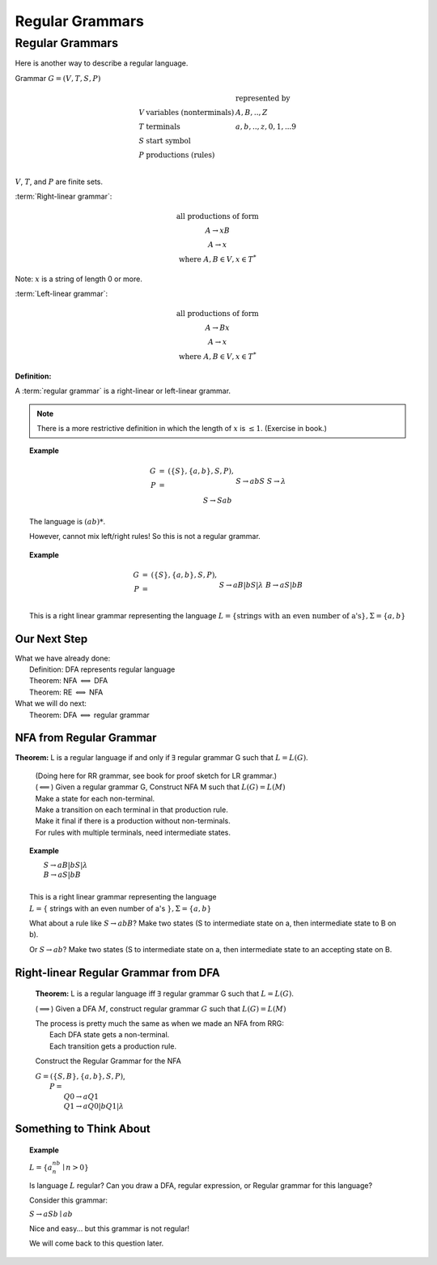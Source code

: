 .. This file is part of the OpenDSA eTextbook project. See
.. http://algoviz.org/OpenDSA for more details.
.. Copyright (c) 2012-2016 by the OpenDSA Project Contributors, and
.. distributed under an MIT open source license.

.. avmetadata::
   :author: Susan Rodger, Cliff Shaffer, and Mostafa Mohammed
   :requires:
   :satisfies: Regular Grammar
   :topic: Finite Automata

Regular Grammars
================

Regular Grammars
----------------

Here is another way to describe a regular language.

Grammar :math:`G = (V, T, S, P)`

.. math::

   \begin{array}{lll}
   & & \mbox{represented by} \\
   V & \mbox{variables (nonterminals)} & A,B,..,Z \\ 
   T & \mbox{terminals}  & a,b,..,z,0,1,...9 \\ 
   S & \mbox{start symbol} \\
   P & \mbox{productions (rules)}\\
   \end{array}

:math:`V`, :math:`T`, and :math:`P` are finite sets.

:term:`Right-linear grammar`:

.. math::
   
   \begin{array}{c}
   \mbox{all productions of form} \\
   A \rightarrow xB \\
   A \rightarrow x \\
   \mbox{where}\ A,B \in V, x \in T^*
   \end{array}

Note: :math:`x` is a string of length 0 or more.

:term:`Left-linear grammar`:

.. math::
   
   \begin{array}{c}
   \mbox{all productions of form} \\
   A \rightarrow Bx \\
   A \rightarrow x \\
   \mbox{where}\ A,B \in V, x \in T^*
   \end{array}

**Definition:**

A :term:`regular grammar` is a right-linear or left-linear grammar.

.. note::

   There is a more restrictive definition in which the length of
   :math:`x` is :math:`\leq 1`. (Exercise in book.)

.. topic:: Example

   .. math::

      \begin{eqnarray*}
      G &=& (\{S\},\{a,b\},S,P),\\
      P &=& \\
      &&S \rightarrow abS \\
      &&S \rightarrow \lambda \\
      &&S \rightarrow Sab \\
      \end{eqnarray*}

   The language is :math:`(ab)*`.
   
   However, cannot mix left/right rules!
   So this is not a regular grammar.
      
.. topic:: Example

   .. math::

      \begin{eqnarray*}
      G &=& (\{S\},\{a,b\},S,P),\\
      P &=& \\
      &&S \rightarrow aB | bS | \lambda \\
      &&B \rightarrow aS | bB \\
      \end{eqnarray*}

   This is a right linear grammar representing the language
   :math:`L = \{ \mbox{strings with an even number of a's}\}, \Sigma = \{a,b\}`

Our Next Step
~~~~~~~~~~~~~

|  What we have already done:
|      Definition: DFA represents regular language
|      Theorem: NFA :math:`\Longleftrightarrow` DFA
|      Theorem: RE :math:`\Longleftrightarrow` NFA
|  What we will do next:
|      Theorem: DFA :math:`\Longleftrightarrow` regular grammar


NFA from Regular Grammar
~~~~~~~~~~~~~~~~~~~~~~~~

**Theorem:** L is a regular language if and only if :math:`\exists` regular
grammar G such that :math:`L = L(G)`.

   | (Doing here for RR grammar, see book for proof sketch for LR
     grammar.)
   | (:math:`\Longleftarrow`) Given a regular grammar G, 
     Construct NFA M such that :math:`L(G)=L(M)`
   | Make a state for each non-terminal.
   | Make a transition on each terminal in that production rule.
   | Make it final if there is a production without non-terminals.
   | For rules with multiple terminals, need intermediate states.

.. topic:: Example

   |       :math:`S \rightarrow aB | bS | \lambda`
   |       :math:`B \rightarrow aS | bB`
   |
   |   This is a right linear grammar representing the language
   |   :math:`L = \{` strings with an even number of a's :math:`\}, \Sigma = \{a,b\}`

   .. odsafig:: Images/strgtonfa.png
      :width: 200
      :align: center
      :capalign: justify
      :figwidth: 90%
      :alt: strgtonfa

   What about a rule like :math:`S \rightarrow abB`?
   Make two states (S to intermediate state on a, then intermediate
   state to B on b).

   Or :math:`S \rightarrow ab`?
   Make two states (S to intermediate state on a, then intermediate
   state to an accepting state on B.


.. inlineav:: REtoFACON ss
   :links:   DataStructures/FLA/FLA.css AV/VisFormalLang/RegularGrammar/REtoFACON.css
   :scripts: lib/underscore.js DataStructures/FLA/Discretizer.js DataStructures/FLA/FA.js AV/VisFormalLang/RegularGrammar/REtoFACON.js
   :output: show


Right-linear Regular Grammar from DFA
~~~~~~~~~~~~~~~~~~~~~~~~~~~~~~~~~~~~~

   **Theorem:** L is a regular language iff :math:`\exists` regular
   grammar G such that :math:`L = L(G)`.

   (:math:`\Longrightarrow`) Given a DFA :math:`M`,
   construct regular grammar :math:`G` such that :math:`L(G)=L(M)`

   | The process is pretty much the same as when we made an NFA from
     RRG:
   |    Each DFA state gets a non-terminal.
   |    Each transition gets a production rule.

   Construct the Regular Grammar for the NFA

   .. odsafig:: Images/stnfatorg.png
      :width: 200
      :align: center
      :capalign: justify
      :figwidth: 90%
      :alt: stnfatorg

   |  :math:`G = (\{S,B\},\{a,b\},S,P)`,
   |    :math:`P =`
   |      :math:`Q0 \rightarrow a Q1`
   |      :math:`Q1 \rightarrow a Q0 | b Q1 | \lambda`


.. inlineav:: FAtoRegGrammmarCON ss
   :links:   AV/VisFormalLang/RegularGrammar/FAtoRegGrammmarCON.css
   :scripts: AV/VisFormalLang/RegularGrammar/FAtoRegGrammmarCON.js
   :output: show



Something to Think About
~~~~~~~~~~~~~~~~~~~~~~~~

.. topic:: Example
   
   :math:`L = \{a^nb^n \mid n>0\}`

   Is language :math:`L` regular?
   Can you draw a DFA, regular expression, or Regular grammar for this
   language?

   Consider this grammar:

   :math:`S \rightarrow aSb \mid ab`

   Nice and easy... but this grammar is not regular!

   We will come back to this question later.
